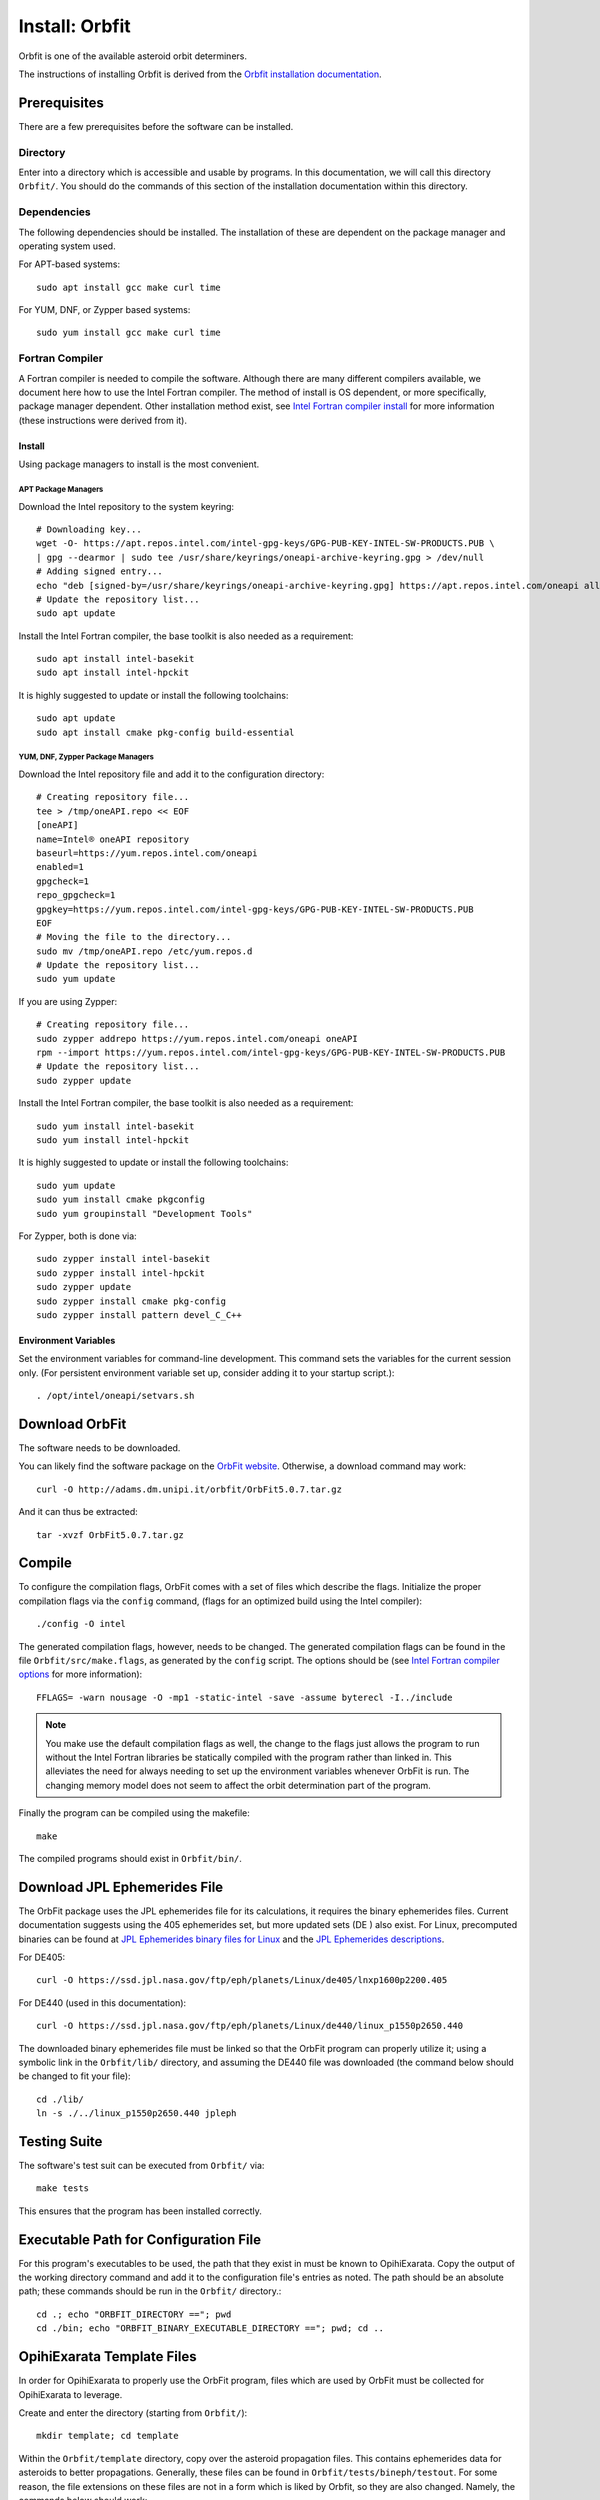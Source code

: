 ===============
Install: Orbfit
===============

Orbfit is one of the available asteroid orbit determiners. 

The instructions of installing Orbfit is derived from the 
`Orbfit installation documentation`_.

.. _Orbfit installation documentation: http://adams.dm.unipi.it/~orbmaint/orbfit/OrbFit/doc/help.html#install


Prerequisites
=============

There are a few prerequisites before the software can be installed.

Directory
---------

Enter into a directory which is accessible and usable by programs. In this documentation,
we will call this directory ``Orbfit/``. You should do the commands of this section of 
the installation documentation within this directory.

Dependencies
------------

The following dependencies should be installed. The installation of these are dependent 
on the package manager and operating system used.

For APT-based systems::

    sudo apt install gcc make curl time

For YUM, DNF, or Zypper based systems::

    sudo yum install gcc make curl time

Fortran Compiler
----------------

A Fortran compiler is needed to compile the software. Although there are many different 
compilers available, we document here how to use the Intel Fortran compiler. The method 
of install is OS dependent, or more specifically, package manager dependent. Other 
installation method exist, see `Intel Fortran compiler install`_ for more information 
(these instructions were derived from it).

Install
+++++++

Using package managers to install is the most convenient.

APT Package Managers
````````````````````
Download the Intel repository to the system keyring::

    # Downloading key...
    wget -O- https://apt.repos.intel.com/intel-gpg-keys/GPG-PUB-KEY-INTEL-SW-PRODUCTS.PUB \
    | gpg --dearmor | sudo tee /usr/share/keyrings/oneapi-archive-keyring.gpg > /dev/null
    # Adding signed entry...
    echo "deb [signed-by=/usr/share/keyrings/oneapi-archive-keyring.gpg] https://apt.repos.intel.com/oneapi all main" | sudo tee /etc/apt/sources.list.d/oneAPI.list
    # Update the repository list...
    sudo apt update

Install the Intel Fortran compiler, the base toolkit is also needed as a requirement::

    sudo apt install intel-basekit
    sudo apt install intel-hpckit

It is highly suggested to update or install the following toolchains::

    sudo apt update
    sudo apt install cmake pkg-config build-essential

YUM, DNF, Zypper Package Managers
`````````````````````````````````
Download the Intel repository file and add it to the configuration directory::

    # Creating repository file...
    tee > /tmp/oneAPI.repo << EOF
    [oneAPI]
    name=Intel® oneAPI repository
    baseurl=https://yum.repos.intel.com/oneapi
    enabled=1
    gpgcheck=1
    repo_gpgcheck=1
    gpgkey=https://yum.repos.intel.com/intel-gpg-keys/GPG-PUB-KEY-INTEL-SW-PRODUCTS.PUB
    EOF
    # Moving the file to the directory...
    sudo mv /tmp/oneAPI.repo /etc/yum.repos.d
    # Update the repository list...
    sudo yum update

If you are using Zypper::

    # Creating repository file...
    sudo zypper addrepo https://yum.repos.intel.com/oneapi oneAPI
    rpm --import https://yum.repos.intel.com/intel-gpg-keys/GPG-PUB-KEY-INTEL-SW-PRODUCTS.PUB
    # Update the repository list...
    sudo zypper update

Install the Intel Fortran compiler, the base toolkit is also needed as a requirement::

    sudo yum install intel-basekit
    sudo yum install intel-hpckit

It is highly suggested to update or install the following toolchains::

    sudo yum update
    sudo yum install cmake pkgconfig
    sudo yum groupinstall "Development Tools"

For Zypper, both is done via::

    sudo zypper install intel-basekit
    sudo zypper install intel-hpckit
    sudo zypper update
    sudo zypper install cmake pkg-config
    sudo zypper install pattern devel_C_C++


Environment Variables
+++++++++++++++++++++

Set the environment variables for command-line development. This command sets the variables for the current session only. (For persistent environment variable set up, consider adding it to your startup script.)::

    . /opt/intel/oneapi/setvars.sh

.. _Intel Fortran compiler install: https://www.intel.com/content/www/us/en/develop/documentation/installation-guide-for-intel-oneapi-toolkits-linux/top/installation.html


Download OrbFit
===============

The software needs to be downloaded. 

You can likely find the software package on the `OrbFit website`_. Otherwise, a download 
command may work::

    curl -O http://adams.dm.unipi.it/orbfit/OrbFit5.0.7.tar.gz

And it can thus be extracted::

    tar -xvzf OrbFit5.0.7.tar.gz

.. _OrbFit website: http://adams.dm.unipi.it/orbfit/


Compile
=======

To configure the compilation flags, OrbFit comes with a set of files which describe the 
flags. Initialize the proper compilation flags via the ``config`` command, (flags for an 
optimized build using the Intel compiler)::

    ./config -O intel

The generated compilation flags, however, needs to be changed. The generated compilation flags can be found in the file ``Orbfit/src/make.flags``, as generated by the ``config`` script. The options should be (see `Intel Fortran compiler options`_ for more information)::

    FFLAGS= -warn nousage -O -mp1 -static-intel -save -assume byterecl -I../include

.. note::
    You make use the default compilation flags as well, the change to the flags just 
    allows the program to run without the Intel Fortran libraries be statically compiled 
    with the program rather than linked in. This alleviates the need for always needing 
    to set up the environment variables whenever OrbFit is run. The changing memory model 
    does not seem to affect the orbit determination part of the program.

.. _Intel Fortran compiler options: https://www.intel.com/content/www/us/en/develop/documentation/fortran-compiler-oneapi-dev-guide-and-reference/top/compiler-reference/compiler-options/alphabetical-list-of-compiler-options.html 

Finally the program can be compiled using the makefile::

    make

The compiled programs should exist in ``Orbfit/bin/``.


Download JPL Ephemerides File
=============================

The OrbFit package uses the JPL ephemerides file for its calculations, it requires the binary ephemerides files. Current documentation suggests using the 405 ephemerides set, but more updated sets (DE ) also exist. For Linux, precomputed binaries can be found at `JPL Ephemerides binary files for Linux`_ and the `JPL Ephemerides descriptions`_.

For DE405::

    curl -O https://ssd.jpl.nasa.gov/ftp/eph/planets/Linux/de405/lnxp1600p2200.405

For DE440 (used in this documentation)::

    curl -O https://ssd.jpl.nasa.gov/ftp/eph/planets/Linux/de440/linux_p1550p2650.440

The downloaded binary ephemerides file must be linked so that the OrbFit program can properly utilize it; using a symbolic link in the ``Orbfit/lib/`` directory, and assuming the DE440 file was downloaded (the command below should be changed to fit your file)::

    cd ./lib/
    ln -s ./../linux_p1550p2650.440 jpleph

.. _JPL Ephemerides binary files for Linux: https://ssd.jpl.nasa.gov/ftp/eph/planets/Linux/

.. _JPL Ephemerides descriptions: https://ssd.jpl.nasa.gov/planets/eph_export.html


Testing Suite
=============

The software's test suit can be executed from ``Orbfit/`` via::

    make tests

This ensures that the program has been installed correctly.


Executable Path for Configuration File
======================================

For this program's executables to be used, the path that they exist in must be known to 
OpihiExarata. Copy the output of the working directory command and add it to the 
configuration file's entries as noted. The path should be an absolute path; these 
commands should be run in the ``Orbfit/`` directory.::

    cd .; echo "ORBFIT_DIRECTORY =="; pwd
    cd ./bin; echo "ORBFIT_BINARY_EXECUTABLE_DIRECTORY =="; pwd; cd ..


OpihiExarata Template Files
===========================

In order for OpihiExarata to properly use the OrbFit program, files which are used by 
OrbFit must be collected for OpihiExarata to leverage.

Create and enter the directory (starting from ``Orbfit/``)::

    mkdir template; cd template

Within the ``Orbfit/template`` directory, copy over the asteroid propagation files. This 
contains ephemerides data for asteroids to better propagations. Generally, these files 
can be found in ``Orbfit/tests/bineph/testout``. For some reason, the file extensions on 
these files are not in a form which is liked by Orbfit, so they are also changed. Namely, 
the commands below should work::

    # Copying the files...
    cp ./../tests/bineph/testout/AST17.* .
    cp ./../tests/bineph/testout/CPV.* .
    # Extension changes...
    mv AST17.bai_431_fcct AST17.bai
    mv AST17.bep_431_fcct AST17.bep
    mv CPV.bai_431_fcct CPV.bai
    mv CPV.bep_431_fcct CPV.bep
    mv CPV_iter.bop CPV.bop

Also, create the files which are to be used to input data into Orbfit from OpihiExarata. The main file that needs to be created is ``template.oop``. Create it with your favorite text editor and fill the file and save it with the following:

| ! First object
| object1.
|     .name = {NAME}              ! Object name
|     .obs_dir = '.'         ! Observations directory
| 
| ! Elements output
| output.
|     .elements='KEP'             ! Output elements
| 
| !Operations: preliminary orbits, differential corrections, identification
| operations.
|     .init_orbdet = 1    ! Initial orbit determination
|                         ! (0 = no, 1 = yes)
|     .diffcor = 1        ! Differential correction 
|                         ! (0 = no, 1 = yes)
|     .ident = 0          ! Orbit identification
|                         ! (0 = no, 1 = yes)
|     .ephem = 0          ! Ephemerides
|                         ! (0 = no, 1 = yes)
| 
| ! Error model
| error_model.
|     .name='fcct14'      ! Error model
| 
| ! Propagation
| propag.
| 
|     .iast=17         ! 0=no asteroids with mass, n=no. of massive asteroids (def=0)
|     .filbe='AST17'   ! name of the asteroid ephemerides file (def='CPV')
|     .npoint=600      ! minimum number of data points for a deep close appr (def=100)
|     .dmea=0.2d0      ! min. distance for ctrl. of close-app. to the Earth only (def=0.1)
|         .dter=0.05d0    ! min. distance for control of close-app.
|                         ! to terrestrial planets (MVM)(def=0.1)
| 
| ! Additional options
| IERS.
|     .extrapolation=.T.  ! extrapolation of Earth rotation
| 
| reject.
|     .rejopp=.FALSE.	    ! reject entire opposition
| 

The other two files you can create with the following commands. (OpihiExarata will check 
if these files exist as a check to see that these steps have been followed correctly.)::

    echo "TEMPLATE" > template.inp
    touch template.obs
